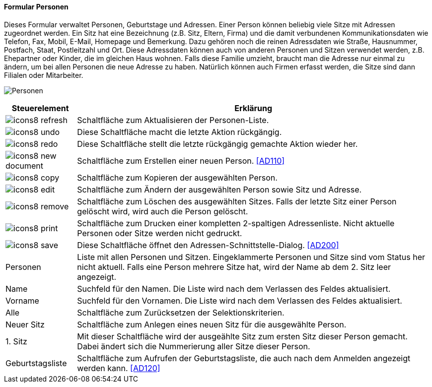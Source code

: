 :ad100-title: Personen
anchor:AD100[{ad100-title}]

==== Formular {ad100-title}

Dieses Formular verwaltet Personen, Geburtstage und Adressen. Einer Person können beliebig viele Sitze mit Adressen zugeordnet werden.
Ein Sitz hat eine Bezeichnung (z.B. Sitz, Eltern, Firma) und die damit verbundenen Kommunikationsdaten wie Telefon, Fax, Mobil, E-Mail,
Homepage und Bemerkung. Dazu gehören noch die reinen Adressdaten wie Straße, Hausnummer, Postfach, Staat, Postleitzahl und Ort.
Diese Adressdaten können auch von anderen Personen und Sitzen verwendet werden, z.B. Ehepartner oder Kinder, die im gleichen Haus wohnen.
Falls diese Familie umzieht, braucht man die Adresse nur einmal zu ändern, um bei allen Personen die neue Adresse zu haben.
Natürlich können auch Firmen erfasst werden, die Sitze sind dann Filialen oder Mitarbeiter.

image:AD100.png[{ad100-title},title={ad100-title}]

[width="100%",cols="<1,<5",frame="all",options="header"]
|==========================
|Steuerelement|Erklärung
|image:icon/icons8-refresh.png[title="Aktualisieren",width={icon-width}]|Schaltfläche zum Aktualisieren der Personen-Liste.
|image:icon/icons8-undo.png[title="Rückgängig",width={icon-width}]      |Diese Schaltfläche macht die letzte Aktion rückgängig.
|image:icon/icons8-redo.png[title="Wiederherstellen",width={icon-width}]|Diese Schaltfläche stellt die letzte rückgängig gemachte Aktion wieder her.
|image:icon/icons8-new-document.png[title="Neu",width={icon-width}]     |Schaltfläche zum Erstellen einer neuen Person. <<AD110>>
|image:icon/icons8-copy.png[title="Kopieren",width={icon-width}]        |Schaltfläche zum Kopieren der ausgewählten Person.
|image:icon/icons8-edit.png[title="Ändern",width={icon-width}]          |Schaltfläche zum Ändern der ausgewählten Person sowie Sitz und Adresse.
|image:icon/icons8-remove.png[title="Löschen",width={icon-width}]       |Schaltfläche zum Löschen des ausgewählten Sitzes. Falls der letzte Sitz einer Person gelöscht wird, wird auch die Person gelöscht.
|image:icon/icons8-print.png[title="Drucken",width={icon-width}]        |Schaltfläche zum Drucken einer kompletten 2-spaltigen Adressenliste. Nicht aktuelle Personen oder Sitze werden nicht gedruckt.
|image:icon/icons8-save.png[title="Import-Export",width={icon-width}]   |Diese Schaltfläche öffnet den Adressen-Schnittstelle-Dialog. <<AD200>>
|Personen     |Liste mit allen Personen und Sitzen. Eingeklammerte Personen und Sitze sind vom Status her nicht aktuell. Falls eine Person mehrere Sitze hat, wird der Name ab dem 2. Sitz leer angezeigt.
|Name         |Suchfeld für den Namen. Die Liste wird nach dem Verlassen des Feldes aktualisiert.
|Vorname      |Suchfeld für den Vornamen. Die Liste wird nach dem Verlassen des Feldes aktualisiert.
|Alle         |Schaltfläche zum Zurücksetzen der Selektionskriterien.
|Neuer Sitz   |Schaltfläche zum Anlegen eines neuen Sitz für die ausgewählte Person.
|1. Sitz      |Mit dieser Schaltfläche wird der ausgeählte Sitz zum ersten Sitz dieser Person gemacht. Dabei ändert sich die Nummerierung aller Sitze dieser Person.
|Geburtstagsliste|Schaltfläche zum Aufrufen der Geburtstagsliste, die auch nach dem Anmelden angezeigt werden kann. <<AD120>>
|==========================
